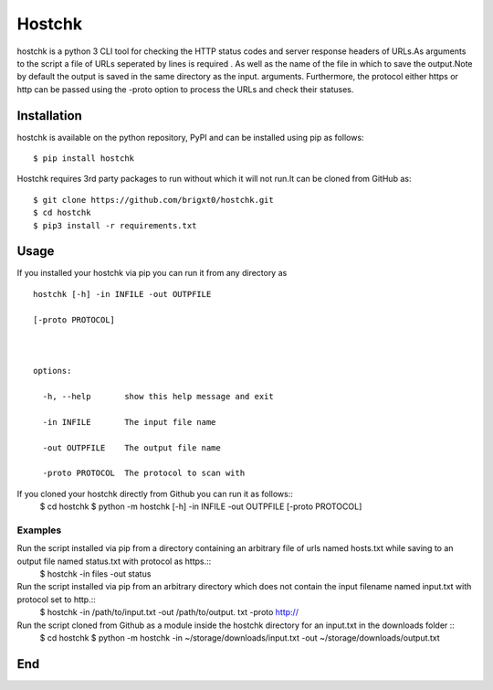 =======
Hostchk
=======


.. image:: https://img.shields.io/pypi/v/hostchk.svg
        :target: https://pypi.org/project/hostchk/

.. image:: https://img.shields.io/github/license/brigxt0/webchk.svg
        :target: https://github.com/brigxt0/hostchk/blob/main/LICENSE

hostchk is a python 3 CLI tool for checking the HTTP
status codes and server response headers of URLs.As arguments to the script a file of URLs seperated by lines is required . As well as the name of the file in which to save the output.Note by default the output is saved in the same directory as the input. 
arguments. Furthermore, the protocol either https or http can be passed using the -proto option to
process the URLs and check their statuses.


Installation
------------
hostchk is  available on the python repository, PyPI and can be installed using pip as follows::

 $ pip install hostchk
 

Hostchk requires 3rd party packages to run without which it will not run.It can be cloned from GitHub as::

    $ git clone https://github.com/brigxt0/hostchk.git
    $ cd hostchk
    $ pip3 install -r requirements.txt

Usage
-----
If you installed your hostchk via pip you can run it from any directory as 
::

 hostchk [-h] -in INFILE -out OUTPFILE

 [-proto PROTOCOL]



 options:

   -h, --help       show this help message and exit

   -in INFILE       The input file name

   -out OUTPFILE    The output file name

   -proto PROTOCOL  The protocol to scan with


If you cloned your hostchk directly from Github you can run it as follows::
 $ cd hostchk
 $ python -m  hostchk [-h] -in INFILE -out OUTPFILE
 [-proto PROTOCOL]
 
 

Examples
~~~~~~~~
Run the script installed via pip from a directory containing an arbitrary file of urls named hosts.txt while saving to an output file named status.txt with protocol as https.::
 $ hostchk -in files -out status

 
Run the script installed via pip from an arbitrary directory which does not contain the input filename named input.txt with protocol set to http.::
 $ hostchk -in /path/to/input.txt -out /path/to/output. txt -proto http://

 
Run the script cloned from Github as a module inside the hostchk directory for an input.txt in the downloads folder ::
 $ cd hostchk
 $ python -m hostchk -in ~/storage/downloads/input.txt -out ~/storage/downloads/output.txt


End
---